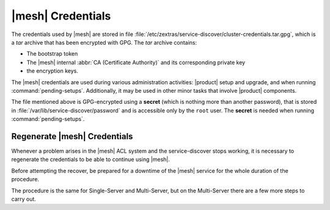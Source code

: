.. SPDX-FileCopyrightText: 2022 Zextras <https://www.zextras.com/>
..
.. SPDX-License-Identifier: CC-BY-NC-SA-4.0

.. _mesh-credentials:

|mesh| Credentials
==================

The credentials used by |mesh| are stored in file
:file:`/etc/zextras/service-discover/cluster-credentials.tar.gpg`,
which is a *tar* archive that has been encrypted with GPG. The *tar*
archive contains:

* The bootstrap token
* The |mesh| internal :abbr:`CA (Certificate Authority)` and its
  corresponding private key
* the encryption keys.

The |mesh| credentials are used during various administration
activities: |product| setup and upgrade, and when running
:command:`pending-setups`. Additionally, it may be used in other minor
tasks that involve |product| components.

The file mentioned above is GPG-encrypted using a **secret** (which is
nothing more than another password), that is stored in
:file:`/var/lib/service-discover/password` and is accessible only by
the ``root`` user. The **secret** is needed when running
:command:`pending-setups`.
         
.. _mesh-reset:

Regenerate |mesh| Credentials
-----------------------------

Whenever a problem arises in the |mesh| ACL system and the
service-discover stops working, it is necessary to regenerate the
credentials to be able to continue using |mesh|.

.. card::

   Scenario
   ^^^^

   In this sample scenario, the command :command:`consul acl
   bootstrap` will terminate with an error message similar to::

     Failed ACL bootstrapping: Unexpected response code: 403 (Permission denied: ACL bootstrap no longer allowed (reset index: 908))

   This can happen, for example, when the **cluster credential
   password** of file
   :file:`/etc/zextras/service-discover/cluster-credentials.tar.gpg`
   is unaccessible (for example, because the password has been lost),
   but the procedure below may apply whenever the above-mentioned
   error message appears.

   It is important to take note of the index number, that is the last
   bit of the output *(reset index: 908)*: ``908`` is the current
   index and is needed in the procedure below.


Before attempting the recover, be prepared for a downtime of the
|mesh| service for the whole duration of the procedure.

The procedure is the same for Single-Server and Multi-Server, but on
the Multi-Server there are a few more steps to carry out.

.. card::

   Preliminary Tasks
   ^^^^

   In case of a Single-Server node, log in to it and skip to the next
   step.

   On a Multi-Server, you need to identify the |mesh| *leader node*
   node and log into it. Most of the times, this is the
   `Directory-Server` node, whose IP address is retrieved using the
   command below.

   .. code:: console

      # zmprov gas service-discover

   To make sure you are on the leader, use the following command.

   .. code:: console

      # wget http://127.0.0.1:8500/v1/status/leader -qO -

   The output will be an IP address and a port, for example
   **192.168.56.101:8300**. If this IP is different from the
   `Directory Server`'s, log in to the latter on (192.168.56.101).

   .. note:: All the commands must be run on the *leader node*, unless
      differently specified.

.. card::

   Step 1. Wipe Old Credentials
   ^^^^

   The first task, to be executed as the ``service-discover`` user, is
   to write the current **reset index** to a file, to allow a new ACL
   token to be generated. As described in the Scenario above, the
   value is **908** (change it according to the output you receive), so we need to execute:

   .. code:: console

      # sudo -u service-discover bash -c "echo 908 > /var/lib/service-discover/data/acl-bootstrap-reset"

   Then stop the *service-discover* service.

   .. code:: console

      # systemctl stop service-discover


   Finally, remove all certificates related to  *service-discover*.

   .. code:: console

      # rm /var/lib/service-discover/*.pem

.. card::

   Step 2. Generate New Credentials
   ^^^^

   Run the setup as a *first instance*.

   .. code:: console

      # service-discover setup 192.168.56.101 --first-instance --password=MESH_CLUSTER_PWD

   This is essentially the same command as the one used during the
   configuration of |mesh|, the only difference being that in this
   case we use the explicit IP address and run it as *first instance*.

   Optionally, verify the ACL token using the commands

   .. code:: console

      # export CONSUL_HTTP_TOKEN=$(gpg -qdo - /etc/zextras/service-discover/cluster-credentials.tar.gpg | tar xOf - consul-acl-secret.json | jq .SecretID -r)
      # consul members
        Node              Address              Status  Type    Build  Protocol  DC   Segment
        mail.example.com  192.168.56.101:8301  alive   server  1.9.3  2

   On a Single-Server the procedure has been completed. Make sure to
   store the new credentials in a safe place!

.. card::

   Multi-Server Final Task
   ^^^^

   On a Multi-Server, you need to copy the credentials file on all
   other nodes, for example using :command:`scp`. The commands to be
   used are mentioned in every node of the
   :ref:`multiserver-installation`.

   Finally, log in to all other nodes and repeat on *each of them* the
   setup using the following commands

   .. code:: console

      # rm /var/lib/service-discover/*pem
      # service-discover setup $(hostname -i) --password=MESH_CLUSTER_PWD
